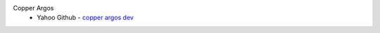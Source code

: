 Copper Argos
  * Yahoo Github - `copper argos dev <https://yahoo.github.io/athenz/copper_argos_dev>`_